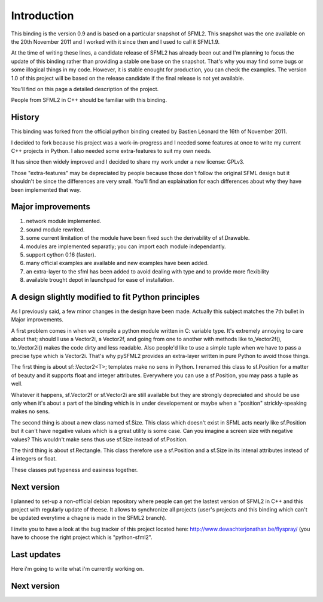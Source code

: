 Introduction
============
This binding is the version 0.9 and is based on a particular snapshot of
SFML2. This snapshot was the one available on the 20th November 2011 and
I worked with it since then and I used to call it SFML1.9.

At the time of writing these lines, a candidate release of SFML2 has 
already been out and I'm planning to focus the update of this binding 
rather than providing a stable one base on the snapshot. That's why
you may find some bugs or some illogical things in my code. However,
it is stable enought for production, you can check the examples. The 
version 1.0 of this project will be based on the release candidate if 
the final release is not yet available.

You'll find on this page a detailed description of the project.

People from SFML2 in C++ should be familiar with this binding.

History
-------
This binding was forked from the official python binding created by Bastien 
Léonard the 16th of November 2011.

I decided to fork because his project was a work-in-progress and I needed 
some features at once to write my current C++ projects in Python. I
also needed some extra-features to suit my own needs.

It has since then widely improved and I decided to share my work under 
a new license: GPLv3.

Those "extra-features" may be depreciated by people because those don't
follow the original SFML design but it shouldn't be since the 
differences are very small. You'll find an explaination for each 
differences about why they have been implemented that way. 

Major improvements
------------------
1) network module implemented.
2) sound module rewrited.
3) some current limitation of the module have been fixed such the derivability of sf.Drawable.
4) modules are implemented separatly; you can import each module independantly.
5) support cython 0.16 (faster).
6) many official examples are available and new examples have been added.
7) an extra-layer to the sfml has been added to avoid dealing with type and to provide more flexibility
8) available trought depot in launchpad for ease of installation.

A design slightly modified to fit Python principles
---------------------------------------------------
As I previously said, a few minor changes in the design have been made.
Actually this subject matches the 7th bullet in Major improvements.

A first problem comes in when we compile a python module written in C: 
variable type. It's extremely annoying to care about that; should I use
a Vector2i, a Vector2f, and going from one to another with methods like
to_Vector2f(), to_Vector2i() makes the code dirty and less readable. Also
people'd like to use a simple tuple when we have to pass a precise type 
which is Vector2i. That's why pySFML2 provides an extra-layer written
in pure Python to avoid those things.

The first thing is about sf::Vector2<T>; templates make no sens in Python.
I renamed this class to sf.Position for a matter of beauty and it supports
float and integer attributes. Everywhere you can use a sf.Position, you
may pass a tuple as well.

Whatever it happens, sf.Vector2f or sf.Vector2i are still available but
they are strongly depreciated and should be use only when it's about a part
of the binding which is in under developement or maybe when a "position" 
strickly-speaking makes no sens.

The second thing is about a new class named sf.Size. This class which 
doesn't exist in SFML acts nearly like sf.Position but it can't have 
negative values which is a great utility is some case. Can you imagine 
a screen size with negative values? This wouldn't make sens thus use 
sf.Size instead of sf.Position.

The third thing is about sf.Rectangle. This class therefore use a 
sf.Position and a sf.Size in its intenal attributes instead of 4 
integers or float.

These classes put typeness and easiness together.

Next version
------------
I planned to set-up a non-official debian repository where people can
get the lastest version of SFML2 in C++ and this project with regularly
update of theese. It allows to synchronize all projects (user's projects
and this binding which can't be updated everytime a chagne is made in the
SFML2 branch).


I invite you to have a look at the bug tracker of this project located
here: http://www.dewachterjonathan.be/flyspray/ (you have to choose the
right project which is "python-sfml2".

Last updates
------------
Here i'm going to write what i'm currently working on.

Next version
------------

